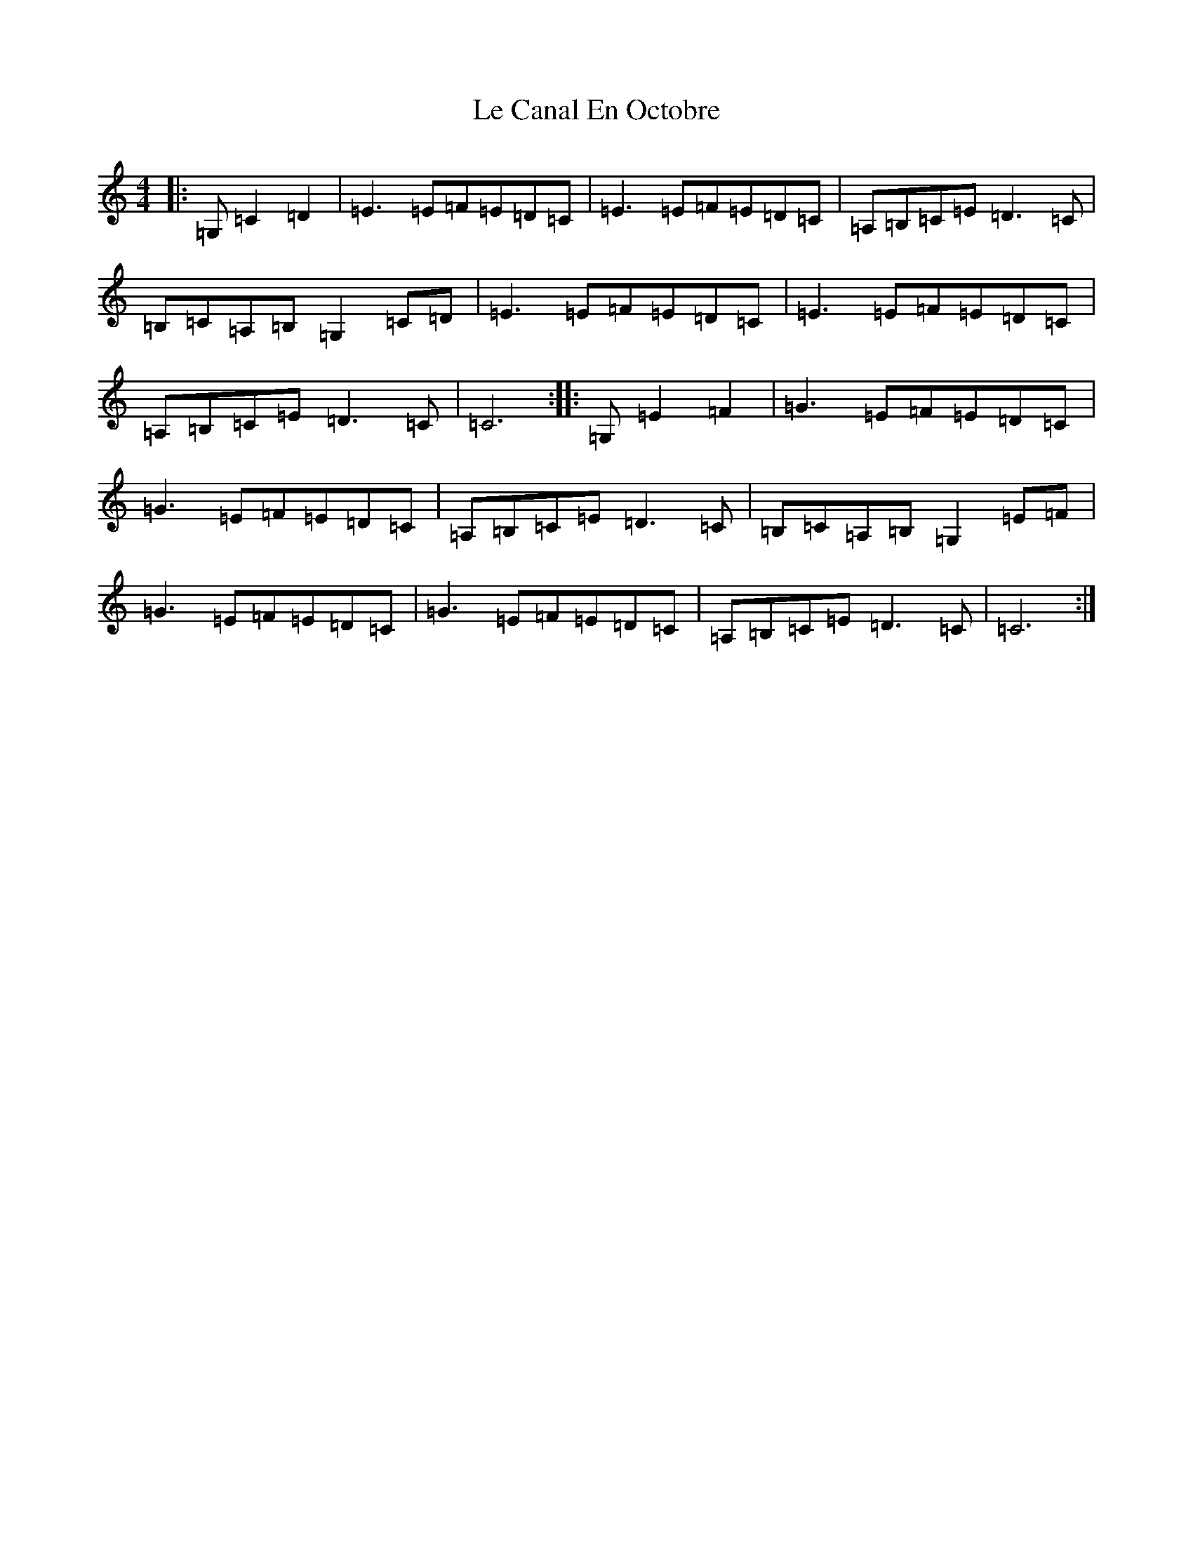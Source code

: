 X: 12229
T: Le Canal En Octobre
S: https://thesession.org/tunes/11275#setting11275
R: barndance
M:4/4
L:1/8
K: C Major
|:=G,=C2=D2|=E3=E=F=E=D=C|=E3=E=F=E=D=C|=A,=B,=C=E=D3=C|=B,=C=A,=B,=G,2=C=D|=E3=E=F=E=D=C|=E3=E=F=E=D=C|=A,=B,=C=E=D3=C|=C6:||:=G,=E2=F2|=G3=E=F=E=D=C|=G3=E=F=E=D=C|=A,=B,=C=E=D3=C|=B,=C=A,=B,=G,2=E=F|=G3=E=F=E=D=C|=G3=E=F=E=D=C|=A,=B,=C=E=D3=C|=C6:|